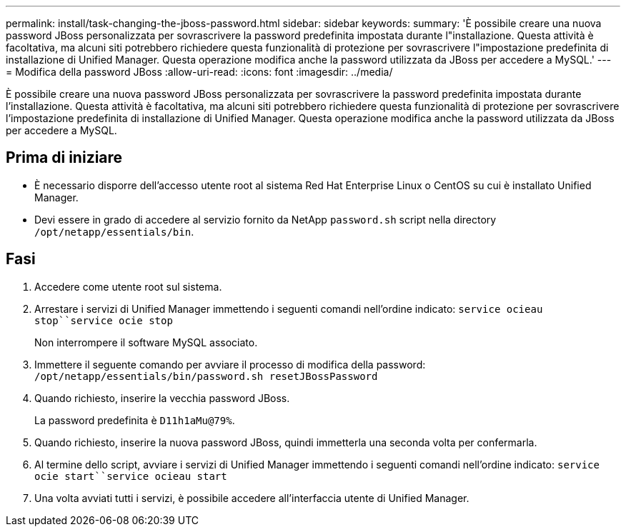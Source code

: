 ---
permalink: install/task-changing-the-jboss-password.html 
sidebar: sidebar 
keywords:  
summary: 'È possibile creare una nuova password JBoss personalizzata per sovrascrivere la password predefinita impostata durante l"installazione. Questa attività è facoltativa, ma alcuni siti potrebbero richiedere questa funzionalità di protezione per sovrascrivere l"impostazione predefinita di installazione di Unified Manager. Questa operazione modifica anche la password utilizzata da JBoss per accedere a MySQL.' 
---
= Modifica della password JBoss
:allow-uri-read: 
:icons: font
:imagesdir: ../media/


[role="lead"]
È possibile creare una nuova password JBoss personalizzata per sovrascrivere la password predefinita impostata durante l'installazione. Questa attività è facoltativa, ma alcuni siti potrebbero richiedere questa funzionalità di protezione per sovrascrivere l'impostazione predefinita di installazione di Unified Manager. Questa operazione modifica anche la password utilizzata da JBoss per accedere a MySQL.



== Prima di iniziare

* È necessario disporre dell'accesso utente root al sistema Red Hat Enterprise Linux o CentOS su cui è installato Unified Manager.
* Devi essere in grado di accedere al servizio fornito da NetApp `password.sh` script nella directory `/opt/netapp/essentials/bin`.




== Fasi

. Accedere come utente root sul sistema.
. Arrestare i servizi di Unified Manager immettendo i seguenti comandi nell'ordine indicato: `service ocieau stop``service ocie stop`
+
Non interrompere il software MySQL associato.

. Immettere il seguente comando per avviare il processo di modifica della password: `/opt/netapp/essentials/bin/password.sh resetJBossPassword`
. Quando richiesto, inserire la vecchia password JBoss.
+
La password predefinita è `D11h1aMu@79%`.

. Quando richiesto, inserire la nuova password JBoss, quindi immetterla una seconda volta per confermarla.
. Al termine dello script, avviare i servizi di Unified Manager immettendo i seguenti comandi nell'ordine indicato: `service ocie start``service ocieau start`
. Una volta avviati tutti i servizi, è possibile accedere all'interfaccia utente di Unified Manager.

